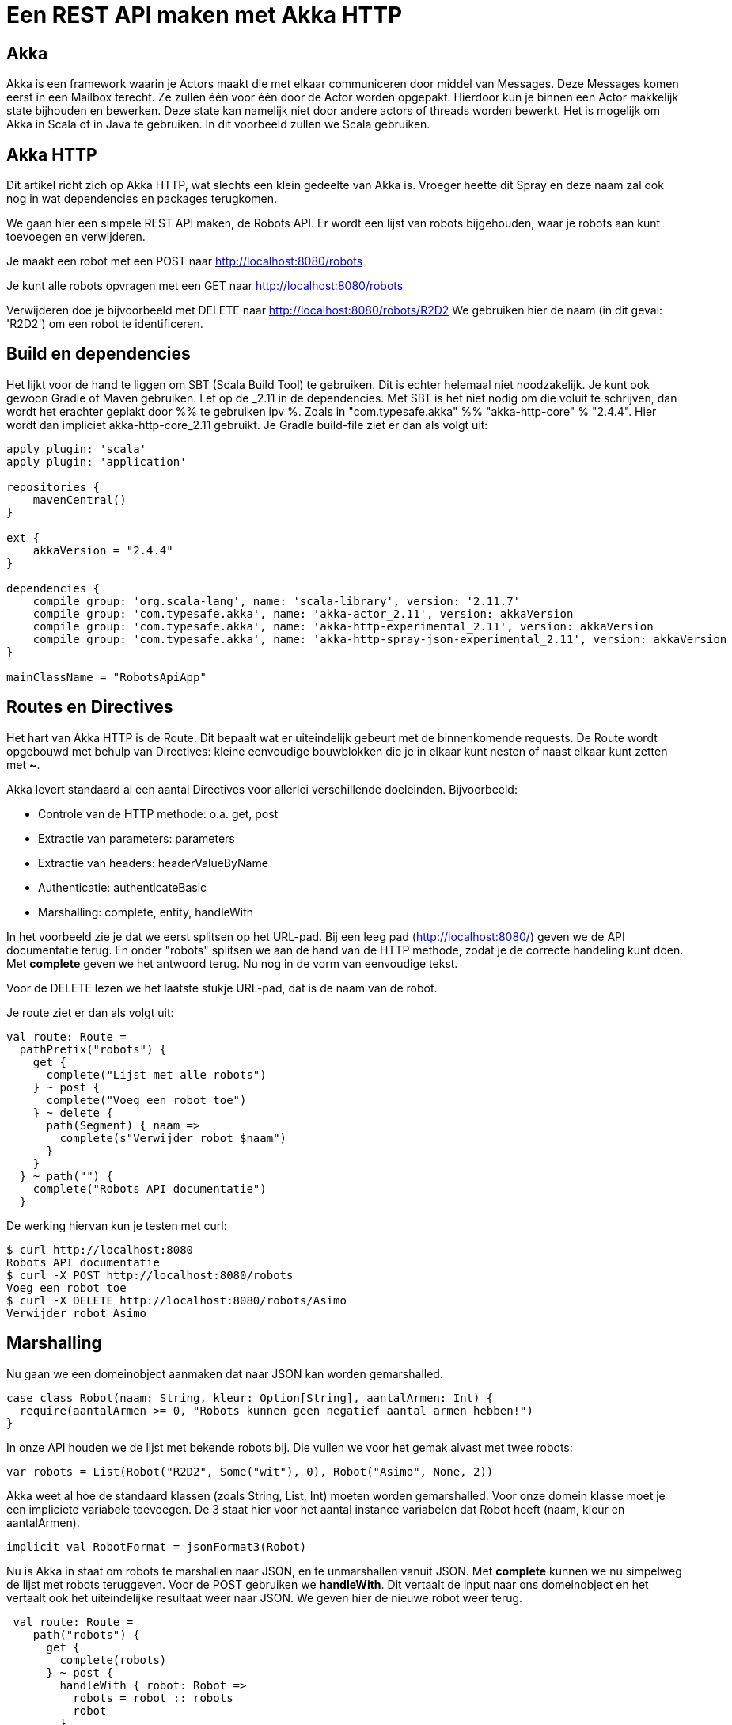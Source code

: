 = Een REST API maken met Akka HTTP

== Akka

//
// Als ik nog nooit van Akka heb gehoord, verwacht ik hier wel wat meer informatie over wat actors, messages, mailboxen e.d. zijn. Dit is nog vrij summier.
//

Akka is een framework waarin je Actors maakt die met elkaar communiceren door middel van Messages.
Deze Messages komen eerst in een Mailbox terecht. Ze zullen één voor één door de Actor worden opgepakt.
Hierdoor kun je binnen een Actor makkelijk state bijhouden en bewerken. Deze state kan namelijk niet door andere actors of threads worden bewerkt.
Het is mogelijk om Akka in Scala of in Java te gebruiken. In dit voorbeeld zullen we Scala gebruiken. 


== Akka HTTP

Dit artikel richt zich op Akka HTTP, wat slechts een klein gedeelte van Akka is.
Vroeger heette dit Spray en deze naam zal ook nog in wat dependencies en packages terugkomen.

We gaan hier een simpele REST API maken, de Robots API. Er wordt een lijst van robots bijgehouden, waar je robots aan kunt toevoegen en verwijderen.

Je maakt een robot met een POST naar http://localhost:8080/robots

Je kunt alle robots opvragen met een GET naar http://localhost:8080/robots

Verwijderen doe je bijvoorbeeld met DELETE naar http://localhost:8080/robots/R2D2
We gebruiken hier de naam (in dit geval: 'R2D2') om een robot te identificeren.


== Build en dependencies

//
// Ik zou hier ook iets meer toelichting geven. Ik lees dit, en zie 2.11 staan, en vervolgens 2.4.4, wat is precies het verschil tussen deze versienummers?
//

Het lijkt voor de hand te liggen om SBT (Scala Build Tool) te gebruiken. Dit is echter helemaal niet noodzakelijk. Je kunt ook gewoon Gradle of Maven gebruiken.
Let op de _2.11 in de dependencies. Met SBT is het niet nodig om die voluit te schrijven, dan wordt het erachter geplakt door %% te gebruiken ipv %. Zoals in "com.typesafe.akka" %% "akka-http-core" % "2.4.4". Hier wordt dan impliciet akka-http-core_2.11 gebruikt.
Je Gradle build-file ziet er dan als volgt uit:

[source]
----
apply plugin: 'scala'
apply plugin: 'application'

repositories {
    mavenCentral()
}

ext {
    akkaVersion = "2.4.4"
}

dependencies {
    compile group: 'org.scala-lang', name: 'scala-library', version: '2.11.7'
    compile group: 'com.typesafe.akka', name: 'akka-actor_2.11', version: akkaVersion
    compile group: 'com.typesafe.akka', name: 'akka-http-experimental_2.11', version: akkaVersion
    compile group: 'com.typesafe.akka', name: 'akka-http-spray-json-experimental_2.11', version: akkaVersion
}

mainClassName = "RobotsApiApp"
----

== Routes en Directives

Het hart van Akka HTTP is de Route. Dit bepaalt wat er uiteindelijk gebeurt met de binnenkomende requests. De Route wordt opgebouwd met behulp van Directives: kleine eenvoudige bouwblokken die je in elkaar kunt nesten of naast elkaar kunt zetten met *~*.

Akka levert standaard al een aantal Directives voor allerlei verschillende doeleinden. Bijvoorbeeld:

- Controle van de HTTP methode: o.a. get, post
- Extractie van parameters: parameters
- Extractie van headers: headerValueByName
- Authenticatie: authenticateBasic
- Marshalling: complete, entity, handleWith

In het voorbeeld zie je dat we eerst splitsen op het URL-pad. Bij een leeg pad (http://localhost:8080/) geven we de API documentatie terug.
En onder "robots" splitsen we aan de hand van de HTTP methode, zodat je de correcte handeling kunt doen.
Met *complete* geven we het antwoord terug. Nu nog in de vorm van eenvoudige tekst.

Voor de DELETE lezen we het laatste stukje URL-pad, dat is de naam van de robot.

Je route ziet er dan als volgt uit:
[source]
----
val route: Route =
  pathPrefix("robots") {
    get {
      complete("Lijst met alle robots")
    } ~ post {
      complete("Voeg een robot toe")
    } ~ delete {
      path(Segment) { naam =>
        complete(s"Verwijder robot $naam")
      }
    }
  } ~ path("") {
    complete("Robots API documentatie")
  }
----

De werking hiervan kun je testen met curl:
[source]
----
$ curl http://localhost:8080
Robots API documentatie
$ curl -X POST http://localhost:8080/robots
Voeg een robot toe
$ curl -X DELETE http://localhost:8080/robots/Asimo
Verwijder robot Asimo
----

== Marshalling

Nu gaan we een domeinobject aanmaken dat naar JSON kan worden gemarshalled.

[source]
----
case class Robot(naam: String, kleur: Option[String], aantalArmen: Int) {
  require(aantalArmen >= 0, "Robots kunnen geen negatief aantal armen hebben!")
}
----

In onze API houden we de lijst met bekende robots bij. Die vullen we voor het gemak alvast met twee robots:

[source]
----
var robots = List(Robot("R2D2", Some("wit"), 0), Robot("Asimo", None, 2))
----

Akka weet al hoe de standaard klassen (zoals String, List, Int) moeten worden gemarshalled. Voor onze domein klasse moet je een impliciete variabele toevoegen.
De 3 staat hier voor het aantal instance variabelen dat Robot heeft (naam, kleur en aantalArmen).

[source]
----
implicit val RobotFormat = jsonFormat3(Robot)
----

Nu is Akka in staat om robots te marshallen naar JSON, en te unmarshallen vanuit JSON. Met *complete* kunnen we nu simpelweg de lijst met robots teruggeven.
Voor de POST gebruiken we *handleWith*. Dit vertaalt de input naar ons domeinobject en het vertaalt ook het uiteindelijke resultaat weer naar JSON.
We geven hier de nieuwe robot weer terug.

[source]
----
 val route: Route =
    path("robots") {
      get {
        complete(robots)
      } ~ post {
        handleWith { robot: Robot =>
          robots = robot :: robots
          robot
        }
      }
    } ~ path("") {
      complete("Robots API documentatie")
    }
----

We gaan dit weer testen met curl.

[source]
----
$ curl http://localhost:8080/robots
[{
  "name": "R2D2",
  "color": "white",
  "amountOfArms": 0
}, {
  "name": "Asimo",
  "amountOfArms": 2
}]

$ curl -H "Content-Type: application/json" -X POST -d '{"naam": "C3PO", "kleur": "goud", "aantalArmen": 2}' http://localhost:8080/robots
{
  "naam": "C3PO",
  "kleur": "goud",
  "aantalArmen": 2
}
----

== Validatie

Als je ongeldige input geeft, dan krijg je ook netjes foutmeldingen terug.

[source]
----
$ curl -H "Content-Type: application/json" -X POST -d '{"naam": "C3PO", "kleur": "goud", "aantalArmen": "veel"}' http://localhost:8080/robots
The request content was malformed:
Expected Int as JsNumber, but got "veel"
----

Kleur is een optioneel veld, dus die hoef je niet mee te geven. De andere velden zijn wel verplicht.

[source]
----
$ curl -H "Content-Type: application/json" -X POST -d '{"kleur": "groen", "aantalArmen": "1"}' http://localhost:8080/robots
The request content was malformed:
Object is missing required member 'naam'
----

In de Robots klasse hebben we ook een requirement toegevoegd. Ook deze wordt netjes gecontroleerd en doorgegeven.

[source]
----
$ curl -H "Content-Type: application/json" -X POST -d '{"naam": "C3PO", "kleur": "goud", "aantalArmen": -1}' http://localhost:8080/robots
requirement failed: Robots kunnen geen negatief aantal armen hebben!
----

== Opstarten van de API

Er zijn verschillende manieren om de API te starten. +
Lokaal is het waarschijnlijk het eenvoudigst om het te starten vanuit je IDE. +
In build.gradle hebben we de *application* plugin toegevoegd. Dit maakt het mogelijk om de applicatie te starten met behulp van het commando: *gradle run*. +
Je kunt een (fat) JAR maken die je start met *java -jar*. +
Vroeger kon je met spray-servlet zorgen dat spray als een servlet draait op een Tomcat server. Dit maakte echter veel snelheidsvoordelen van Akka ongedaan.
Daarom wordt dit niet meer ondersteund. Als je hoe dan ook naar een applicatieserver wilt deployen, kun je natuurlijk nog wel het Akka systeem maken bij het opstarten van een servlet.

//
// Wat bedoel je met 'het Akka systeem maken'? Dit is mij nog niet helemaal duidelijk.
//


== Configuratie

Akka leest zijn configuratie standaard uit *application.conf*.
Dit is in HOCON formaat. Daarmee is het eenvoudig om een gestructureerde configuratie te maken.

Je kunt hier ook prima je eigen configuratie-instellingen in kwijt, zoals het poortnummer waar de API op luistert. Tevens zetten we het loglevel wat omhoog.

[source]
----
port = 8080
akka {
  loglevel = "DEBUG"
}
----

Deze configuratie is vervolgens uit te lezen in je Actor met:
[source]
----
val port = system.settings.config.getInt("port")
----


== Logging

Met het directive *logRequestResult* kunnen we alle requests en responses loggen.
Ook kun je zelf logging toevoegen met system.log.info
Als je nu een request doet, zie je dat mooi in de logging.

[source]
----
[INFO] [04/27/2016 14:16:32.534] [RobotSystem-akka.actor.default-dispatcher-4] [akka.actor.ActorSystemImpl(RobotSystem)] We hebben nu 3 robots.
[DEBUG] [04/27/2016 14:16:32.558] [RobotSystem-akka.actor.default-dispatcher-4] [akka.actor.ActorSystemImpl(RobotSystem)] RobotsAPI: Response for
  Request : HttpRequest(HttpMethod(POST),http://localhost:8080/robots,List(User-Agent: curl/7.38.0, Host: localhost:8080, Accept: */*, Timeout-Access: <function1>),HttpEntity.Strict(application/json,{"naam": "C3PO", "kleur": "goud", "aantalArmen": 2}),HttpProtocol(HTTP/1.1))
  Response: Complete(HttpResponse(200 OK,List(),HttpEntity.Strict(application/json,{
  "naam": "C3PO",
  "kleur": "goud",
  "aantalArmen": 2
}),HttpProtocol(HTTP/1.1)))
----

== De complete code

Naast de build file is dit de enige code die nodig is om de API te draaien. Dit is ook te vinden op GitHub.

[source]
----
----




